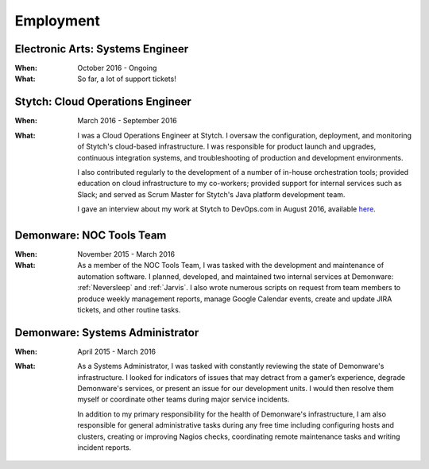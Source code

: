 Employment
==========


Electronic Arts: Systems Engineer
---------------------------------

:When:

    October 2016 - Ongoing

:What:

    So far, a lot of support tickets!


Stytch: Cloud Operations Engineer
---------------------------------

:When:

    March 2016 - September 2016

:What:

    I was a Cloud Operations Engineer at Stytch. I oversaw the configuration, 
    deployment, and monitoring of Stytch's cloud-based infrastructure. I was responsible for
    product launch and upgrades, continuous integration systems, and troubleshooting of
    production and development environments.
    
    I also contributed regularly to the development of a number of in-house orchestration
    tools; provided education on cloud infrastructure to my co-workers; provided
    support for internal services such as Slack; and served as Scrum Master for Stytch's Java
    platform development team.

    I gave an interview about my work at Stytch to DevOps.com in August 2016, available
    `here <https://devops.com/stytch-case-study-devops-culture-tools/>`_.


Demonware: NOC Tools Team
-------------------------

:When:

    November 2015 - March 2016

:What:

    As a member of the NOC Tools Team, I was tasked with the development and
    maintenance of automation software. I planned, developed, and maintained two
    internal services at Demonware: :ref:`Neversleep` and :ref:`Jarvis`. I also
    wrote numerous scripts on request from team members to produce weekly management
    reports, manage Google Calendar events, create and update JIRA tickets, and other
    routine tasks.


Demonware: Systems Administrator
--------------------------------

:When:

    April 2015 - March 2016

:What:

    As a Systems Administrator, I was tasked with constantly reviewing the state
    of Demonware's infrastructure. I looked for indicators of issues that may detract
    from a gamer’s experience, degrade Demonware's services, or present an issue for
    our development units. I would then resolve them myself or coordinate other teams
    during major service incidents.

    In addition to my primary responsibility for the health of Demonware's
    infrastructure, I am also responsible for general administrative tasks during
    any free time including configuring hosts and clusters, creating or improving
    Nagios checks, coordinating remote maintenance tasks and writing incident
    reports.

